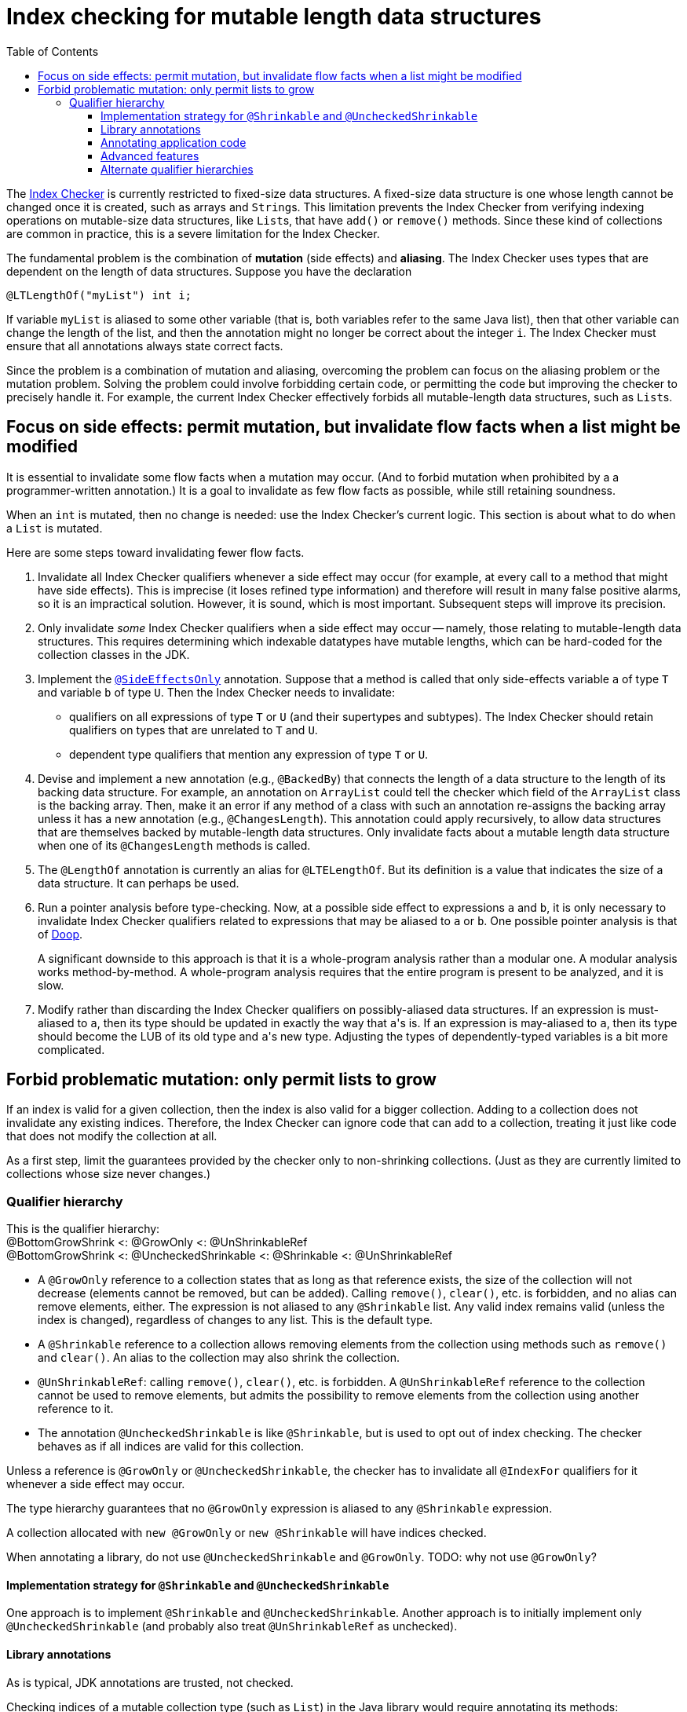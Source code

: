 = Index checking for mutable length data structures
:toc:
:toclevels: 4


The https://checkerframework.org/manual/#index-checker[Index Checker] is
currently restricted to fixed-size data structures. A fixed-size data
structure is one whose length cannot be changed once it is created, such
as arrays and ``String``s. This limitation prevents the Index Checker from
verifying indexing operations on mutable-size data structures, like
``List``s, that have `add()` or `remove()` methods. Since these kind of
collections are common in practice, this is a severe limitation for the
Index Checker.

The fundamental problem is the combination of *mutation* (side effects) and
*aliasing*.  The Index Checker uses types that are dependent on the length
of data structures.  Suppose you have the declaration

```java
@LTLengthOf("myList") int i;
```

If variable `myList` is aliased to some other variable (that is, both
variables refer to the same Java list), then that other variable can change
the length of the list, and then the annotation might no longer be correct
about the integer `i`.  The Index Checker must ensure that all annotations
always state correct facts.

Since the problem is a combination of mutation and aliasing, overcoming the
problem can focus on the aliasing problem or the mutation problem.  Solving
the problem could involve forbidding certain code, or permitting the code
but improving the checker to precisely handle it.  For example, the current
Index Checker effectively forbids all mutable-length data structures, such
as ``List``s.


== Focus on side effects: permit mutation, but invalidate flow facts when a list might be modified

It is essential to invalidate some flow facts when a mutation may occur.
(And to forbid mutation when prohibited by a a programmer-written annotation.)
It is a goal to invalidate as few flow facts as possible, while still retaining soundness.

When an `int` is mutated, then no change is needed:  use the Index
Checker's current logic.  This section is about what to do when a `List` is
mutated.

Here are some steps toward invalidating fewer flow facts.

. Invalidate all Index Checker qualifiers whenever a side effect may
occur (for example, at every call to a method that might have side
effects). This is imprecise (it loses refined type information) and
therefore will result in many false positive alarms, so it is an
impractical solution. However, it is sound, which is most important.
Subsequent steps will improve its precision.

. Only invalidate _some_ Index Checker qualifiers when a side effect may
occur -- namely, those relating to mutable-length data structures. This
requires determining which indexable datatypes have mutable lengths,
which can be hard-coded for the collection classes in the JDK.

. Implement the link:https://rawgit.com/mernst/checker-framework/refs/heads/index-checker-mutable-project/docs/developer/new-contributor-projects.html#SideEffectsOnly[`@SideEffectsOnly`] annotation.
Suppose that a method is called that only side-effects variable `a` of
type `T` and variable `b` of type `U`. Then the Index Checker needs to
invalidate:
* qualifiers on all expressions of type `T` or `U` (and their supertypes
and subtypes). The Index Checker should retain qualifiers on types that are
unrelated to `T` and `U`.
* dependent type qualifiers that mention any expression of type `T` or
`U`.

. Devise and implement a new annotation (e.g., `@BackedBy`) that connects
the length of a data structure to the length of its backing data
structure. For example, an annotation on `ArrayList` could tell the checker
which field of the `ArrayList` class is the backing array. Then, make it an
error if any method of a class with such an annotation re-assigns the
backing array unless it has a new annotation (e.g., `@ChangesLength`). This
annotation could apply recursively, to allow data structures that are
themselves backed by mutable-length data structures. Only invalidate facts
about a mutable length data structure when one of its `@ChangesLength`
methods is called.

. The `@LengthOf` annotation is currently an alias for `@LTELengthOf`.
But its definition is a value that indicates the size of a data
structure. It can perhaps be used.

. Run a pointer analysis before type-checking. Now, at a possible side
effect to expressions `a` and `b`, it is only necessary to invalidate
Index Checker qualifiers related to expressions that may be aliased to
`a` or `b`. One possible pointer analysis is that of
https://github.com/plast-lab/doop-mirror[Doop].
+
A significant downside to this approach is that it is a whole-program
analysis rather than a modular one. A modular analysis works
method-by-method. A whole-program analysis requires that the entire
program is present to be analyzed, and it is slow.

. Modify rather than discarding the Index Checker qualifiers on
possibly-aliased data structures. If an expression is must-aliased to
`a`, then its type should be updated in exactly the way that ``a``'s is.
If an expression is may-aliased to `a`, then its type should become the
LUB of its old type and ``a``'s new type. Adjusting the types of
dependently-typed variables is a bit more complicated.

== Forbid problematic mutation: only permit lists to grow

If an index is valid for a given collection, then the index is also valid
for a bigger collection.  Adding to a collection does not invalidate any existing indices.
Therefore, the Index Checker can ignore code that can add to a collection, treating it
just like code that does not modify the collection at all.

As a first step, limit the guarantees provided by the checker only to
non-shrinking collections.  (Just as they are currently limited to
collections whose size never changes.)


=== Qualifier hierarchy

[%hardbreaks]
This is the qualifier hierarchy:
@BottomGrowShrink <: @GrowOnly <: @UnShrinkableRef
@BottomGrowShrink <: @UncheckedShrinkable <: @Shrinkable <: @UnShrinkableRef

* A `@GrowOnly` reference to a collection states that as long as that reference exists,
the size of the collection will not decrease (elements cannot be removed, but can be added).
Calling `remove()`, `clear()`, etc. is forbidden, and no alias can remove
elements, either.
The expression is not aliased to any `@Shrinkable` list.
Any valid index remains valid (unless the index is changed), regardless of
changes to any list.
This is the default type.
* A `@Shrinkable` reference to a collection allows removing elements
from the collection using methods such as `remove()` and `clear()`.
An alias to the collection may also shrink the collection.
* `@UnShrinkableRef`: calling `remove()`, `clear()`, etc. is forbidden.
A `@UnShrinkableRef` reference to the collection cannot be used to remove elements,
but admits the possibility to remove elements from the collection using another reference to it.
* The annotation `@UncheckedShrinkable` is like `@Shrinkable`,
but is used to opt out of index checking.
The checker behaves as if all indices are valid for this collection.

Unless a reference is `@GrowOnly` or `@UncheckedShrinkable`,
the checker has to invalidate all `@IndexFor` qualifiers for it
whenever a side effect may occur.

The type hierarchy guarantees that no `@GrowOnly` expression is
aliased to any `@Shrinkable` expression.

A collection allocated with `new @GrowOnly` or `new @Shrinkable`
will have indices checked.

When annotating a library, do not use `@UncheckedShrinkable` and `@GrowOnly`.
TODO: why not use `@GrowOnly`?


==== Implementation strategy for `@Shrinkable` and `@UncheckedShrinkable`

One approach is to implement `@Shrinkable` and `@UncheckedShrinkable`.
Another approach is to initially implement only `@UncheckedShrinkable` (and
probably also treat `@UnShrinkableRef` as unchecked).


==== Library annotations

As is typical, JDK annotations are trusted, not checked.

Checking indices of a mutable collection type (such as `List`) in the Java library would require annotating its methods:

* Methods that accept indices must have the parameters annotated `@IndexFor` or `@IndexOrHigh`. Missing annotation would create unsoundness.
* Methods that return indices should have the return type annotated `@IndexFor` or `@IndexOrHigh`. Missing annotation would cause false positives.
* Most methods do not remove from the collection -- the default qualifier for this type should be UnShrinkableRef.
* Methods that can remove from the collection must use the Shrinkable annotation. Missing annotation would create unsoundness.
* Methods that allocate and return a new list could also use the Shrinkable annotation.


==== Annotating application code

In application code, each allocation of a list should be by default `@UncheckedShrinkable`.
If all lists are `@UncheckedShrinkable`, it would ideally result in no warnings reported.

Then, collections that are intended to be grow-only should be annotated `@GrowOnly`.
Now, the Index Checker starts providing value by checking that the accesses are not out of bounds.
Some types within the application might need to be annotated `@UnShrinkableRef` to accept both kinds of collections.


==== Advanced features

Also see xref:mutable-index-checking-advanced.adoc[advanced features].


==== Alternate qualifier hierarchies

[NOTE]
====
Here are alternative, unacceptable qualifier hierarchy designs.

In this hierarchy, any `@GrowOnly` can be cast to `@Shrinkable` and have `remove()` called on it:
----
bottom <: @GrowOnly <: @Shrinkable
----
In this hierarchy, any `@Shrinkable` can be cast to `@GrowOnly`, then
an alias of the it can be modified.
----
bottom <: @Shrinkable <: @GrowOnly
----
====


// LocalWords:  toc toclevels myList indexable SideEffectsOnly BackedBy Doop
// LocalWords:  ChangesLength LengthOf LTELengthOf hardbreaks GrowOnly
// LocalWords:  UnShrinkableRef UncheckedShrinkable IndexFor TODO
// LocalWords:  UnShrinkableRef
